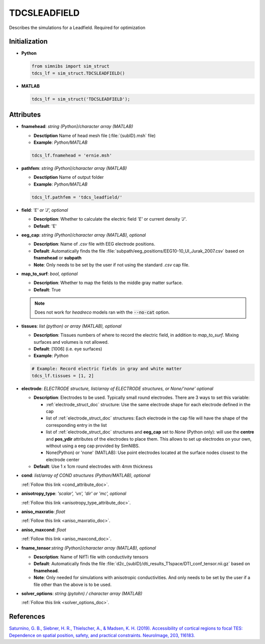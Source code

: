 .. _tdcsleadfield_doc:

TDCSLEADFIELD
==============

Describes the simulations for a Leadfield. Required for optimization


Initialization
---------------

* **Python**

  .. code-block:: python

     from simnibs import sim_struct
     tdcs_lf = sim_struct.TDCSLEADFIELD()

  \

* **MATLAB**

  .. code-block:: matlab

     tdcs_lf = sim_struct('TDCSLEADFIELD');

  \ 


Attributes
-----------

* **fnamehead**: *string (Python)/character array (MATLAB)*

  * **Desctiption** Name of head mesh file (:file:`{subID}.msh` file)
  * **Example**: *Python/MATLAB*

  .. code-block:: matlab

     tdcs_lf.fnamehead = 'ernie.msh'

  \ 

* **pathfem**: *string (Python)/character array (MATLAB)*

  * **Desctiption** Name of output folder
  * **Example**: *Python/MATLAB*

  .. code-block:: matlab

     tdcs_lf.pathfem = 'tdcs_leadfield/'

  \ 


* **field**: *'E' or 'J', optional*

  * **Description**: Whether to calculate the electric field *'E'* or current
    density *'J'*.
  * **Default**: 'E'


* **eeg_cap**: *string (Python)/character array (MATLAB), optional*

  * **Description**: Name of *.csv* file with EEG electrode positions.
  * **Default**: Automatically finds the file :file:`subpath/eeg_positions/EEG10-10_UI_Jurak_2007.csv` based on **fnamehead** or **subpath**
  * **Note**: Only needs to be set by the user if not using the standard *.csv* cap file.

* **map_to_surf**: *bool, optional*

  * **Description**: Whether to map the fields to the middle gray matter surface.
  * **Default**: True

  .. note:: Does not work for *headreco* models ran with the :code:`--no-cat` option.

\

* **tissues**: *list (python) or array (MATLAB), optional*

  * **Description**: Tissues numbers of where to record the electric field, in addition to *map_to_surf*. Mixing surfaces and volumes is not allowed.

  * **Default**: [1006] (i.e. eye surfaces)

  * **Example**: *Python*

  .. code-block:: python

     # Example: Record electric fields in gray and white matter
     tdcs_lf.tissues = [1, 2]

  \ 

* **electrode**: *ELECTRODE structure, list/array of ELECTRODE structures, or None/'none' optional*

  * **Description**: Electrodes to be used. Typically small round electrodes. There are 3
    ways to set this variable:

    * :ref:`electrode_struct_doc` structure: Use the same electrode shape for each electrode
      defined in the cap
    * list of :ref:`electrode_struct_doc` structures: Each electrode in the cap file will have
      the shape of the corresponding entry in the list
    * list of :ref:`electrode_struct_doc` structures and **eeg_cap** set to *None* (Python only):
      will use the **centre** and **pos_ydir** attributes of the electrodes to place
      them. This allows to set up electrodes on your own, without using a eeg cap provided by SimNIBS.
    * None(Python) or 'none' (MATLAB): Use point electrodes located at the surface nodes closest to the electrode center

  * **Default**: Use 1 x 1cm round electrodes with 4mm thickness


* **cond**: *list/array of COND structures (Python/MATLAB), optional*
   
  :ref:`Follow this link <cond_attribute_doc>`.

* **anisotropy_type**: *'scalar', 'vn', 'dir' or 'mc', optional*

  :ref:`Follow this link <anisotropy_type_attribute_doc>`.

* **aniso_maxratio**: *float*

  :ref:`Follow this link <aniso_maxratio_doc>`.

* **aniso_maxcond**: *float*

  :ref:`Follow this link <aniso_maxcond_doc>`.

* **fname_tensor**:*string (Python)/character array (MATLAB), optional*

  * **Description**: Name of NifTi file with conductivity tensors
  * **Default**: Automatically finds the file :file:`d2c_{subID}/dti_results_T1space/DTI_conf_tensor.nii.gz` based on **fnamehead**.
  * **Note**: Only needed for simulations with anisotropic conductivities. And only needs to be set by the user if a file other than the above is to be used.

* **solver_options**: *string (pytohn) / character array (MATLAB)*

  :ref:`Follow this link <solver_options_doc>`.

References
-------------

`Saturnino, G. B., Siebner, H. R., Thielscher, A., & Madsen, K. H. (2019). Accessibility of cortical regions to focal TES: Dependence on spatial position, safety, and practical constraints. NeuroImage, 203, 116183. <https://doi.org/10.1016/j.neuroimage.2019.116183>`_

